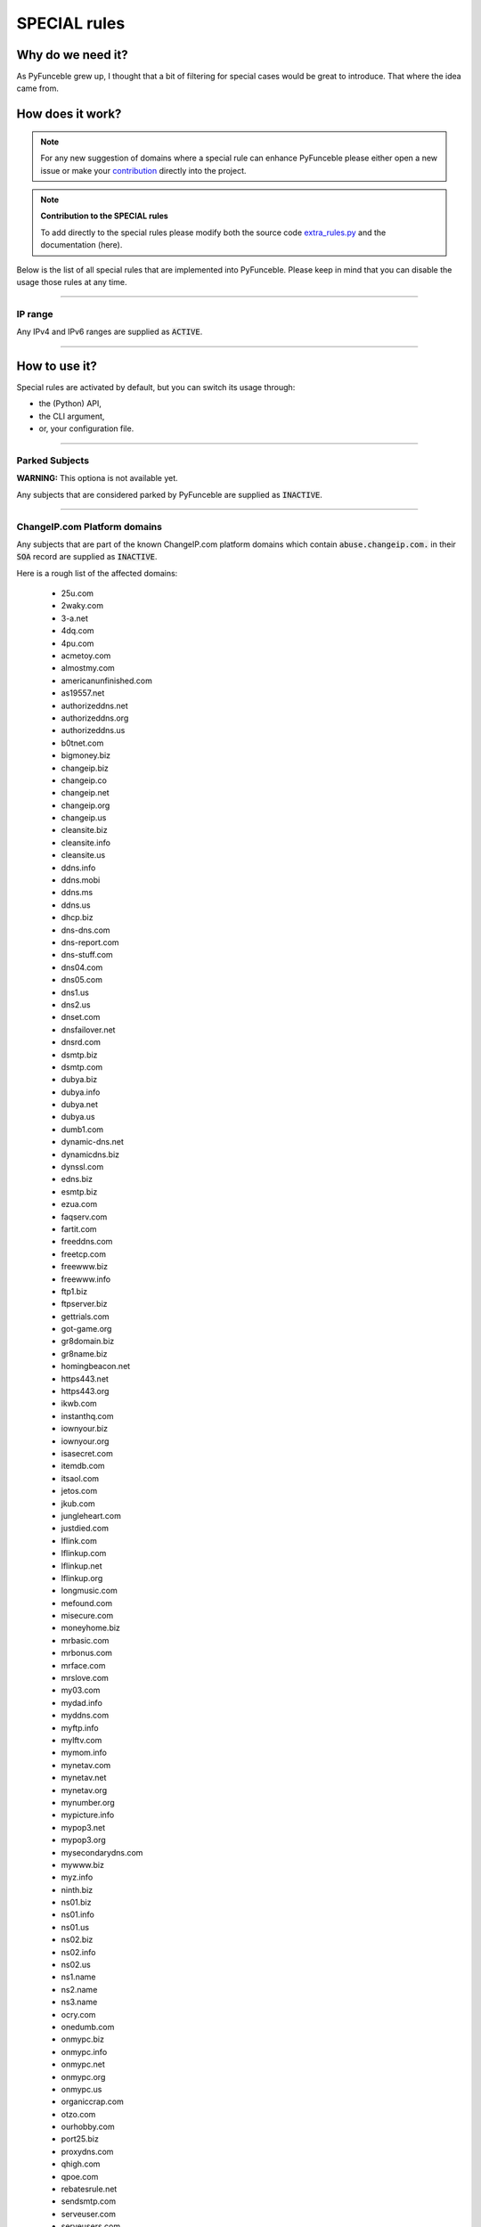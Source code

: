 SPECIAL rules
-------------

Why do we need it?
^^^^^^^^^^^^^^^^^^

As PyFunceble grew up, I thought that a bit of filtering for special cases
would be great to introduce. That where the idea came from.

How does it work?
^^^^^^^^^^^^^^^^^

.. note::
    For any new suggestion of domains where a special rule can enhance
    PyFunceble please either open a new issue or make your
    `contribution <../contributing/index.html#contribute>`_ directly into the
    project.

.. note::
    **Contribution to the SPECIAL rules**

    To add directly to the special rules please modify both the source code
    `extra_rules.py <https://github.com/funilrys/PyFunceble/blob/dev/PyFunceble/checker/availability/extra_rules.py>`_
    and the documentation (here).

Below is the list of all special rules that are implemented into PyFunceble.
Please keep in mind that you can disable the usage those rules at any time.

------

IP range
""""""""

Any IPv4 and IPv6 ranges are supplied as :code:`ACTIVE`.

------

How to use it?
^^^^^^^^^^^^^^

Special rules are activated by default, but you can switch its usage through:

- the (Python) API,
- the CLI argument,
- or, your configuration file.

------

Parked Subjects
"""""""""""""""

**WARNING:** This optiona is not available yet.

Any subjects that are considered parked by PyFunceble are supplied as :code:`INACTIVE`.

------

ChangeIP.com Platform domains
"""""""""""""""""""""""""""""

Any subjects that are part of the known ChangeIP.com platform domains which contain
:code:`abuse.changeip.com.` in their :code:`SOA` record are supplied as
:code:`INACTIVE`.

Here is a rough list of the affected domains:

    - 25u.com
    - 2waky.com
    - 3-a.net
    - 4dq.com
    - 4pu.com
    - acmetoy.com
    - almostmy.com
    - americanunfinished.com
    - as19557.net
    - authorizeddns.net
    - authorizeddns.org
    - authorizeddns.us
    - b0tnet.com
    - bigmoney.biz
    - changeip.biz
    - changeip.co
    - changeip.net
    - changeip.org
    - changeip.us
    - cleansite.biz
    - cleansite.info
    - cleansite.us
    - ddns.info
    - ddns.mobi
    - ddns.ms
    - ddns.us
    - dhcp.biz
    - dns-dns.com
    - dns-report.com
    - dns-stuff.com
    - dns04.com
    - dns05.com
    - dns1.us
    - dns2.us
    - dnset.com
    - dnsfailover.net
    - dnsrd.com
    - dsmtp.biz
    - dsmtp.com
    - dubya.biz
    - dubya.info
    - dubya.net
    - dubya.us
    - dumb1.com
    - dynamic-dns.net
    - dynamicdns.biz
    - dynssl.com
    - edns.biz
    - esmtp.biz
    - ezua.com
    - faqserv.com
    - fartit.com
    - freeddns.com
    - freetcp.com
    - freewww.biz
    - freewww.info
    - ftp1.biz
    - ftpserver.biz
    - gettrials.com
    - got-game.org
    - gr8domain.biz
    - gr8name.biz
    - homingbeacon.net
    - https443.net
    - https443.org
    - ikwb.com
    - instanthq.com
    - iownyour.biz
    - iownyour.org
    - isasecret.com
    - itemdb.com
    - itsaol.com
    - jetos.com
    - jkub.com
    - jungleheart.com
    - justdied.com
    - lflink.com
    - lflinkup.com
    - lflinkup.net
    - lflinkup.org
    - longmusic.com
    - mefound.com
    - misecure.com
    - moneyhome.biz
    - mrbasic.com
    - mrbonus.com
    - mrface.com
    - mrslove.com
    - my03.com
    - mydad.info
    - myddns.com
    - myftp.info
    - mylftv.com
    - mymom.info
    - mynetav.com
    - mynetav.net
    - mynetav.org
    - mynumber.org
    - mypicture.info
    - mypop3.net
    - mypop3.org
    - mysecondarydns.com
    - mywww.biz
    - myz.info
    - ninth.biz
    - ns01.biz
    - ns01.info
    - ns01.us
    - ns02.biz
    - ns02.info
    - ns02.us
    - ns1.name
    - ns2.name
    - ns3.name
    - ocry.com
    - onedumb.com
    - onmypc.biz
    - onmypc.info
    - onmypc.net
    - onmypc.org
    - onmypc.us
    - organiccrap.com
    - otzo.com
    - ourhobby.com
    - port25.biz
    - proxydns.com
    - qhigh.com
    - qpoe.com
    - rebatesrule.net
    - sendsmtp.com
    - serveuser.com
    - serveusers.com
    - sexidude.com
    - sexxxy.biz
    - sixth.biz
    - squirly.info
    - ssl443.org
    - ssmailer.com
    - toh.info
    - toshibanetcam.com
    - toythieves.com
    - trickip.net
    - trickip.org
    - vizvaz.com
    - wikaba.com
    - www1.biz
    - wwwhost.biz
    - wwwhost.us
    - x24hr.com
    - xxuz.com
    - xxxy.biz
    - xxxy.info
    - ygto.com
    - youdontcare.com
    - yourtrap.com
    - zyns.com
    - zzux.com

------

:code:`*.000webhostapp.com`
"""""""""""""""""""""""""""

Any subjects matching the given pattern and the :code:`410` status code are
supplied as :code:`INACTIVE`.

------

:code:`*.24.eu`
"""""""""""""""

Any subjects matching the given pattern and the :code:`503` status code are
supplied as :code:`INACTIVE`.

------

:code:`*.altervista.org`
""""""""""""""""""""""""

.. versionadded:: 4.1.0b13

Any subjects matching the given pattern and the :code:`403` status code are
supplied as :code:`INACTIVE`.

------

:code:`*.angelfire.com`
"""""""""""""""""""""""

Any subjects matching the given pattern and the :code:`404` status code are
supplied as :code:`INACTIVE`.

------

:code:`*.blogspot.*`
""""""""""""""""""""

Any subjects matching the given pattern and:

- the :code:`404` status code
- the :code:`301` status code that does not exists or are blocked by Google
- the :code:`303` status code that are blocked by Google

are supplied as :code:`INACTIVE`.

------

:code:`*.canalblog.com`
"""""""""""""""""""""""

Any subjects matching the given pattern and the :code:`404` status code
are supplied as :code:`INACTIVE`.

------

:code:`*.dr.ag`
"""""""""""""""""""""""

Any subjects matching the given pattern and the :code:`503` status code
are supplied as :code:`INACTIVE`.

------

:code:`*.fc2.com`
"""""""""""""""""

Any subjects matching the given pattern and the :code:`error.fc2.com`
subdomain is into the `Location` headers are supplied as :code:`INACTIVE`.

------

:code:`*.github.io`
"""""""""""""""""""

Any subjects matching the given pattern and the :code:`404` status code are
supplied as :code:`INACTIVE`.

------

:code:`*.godaddysites.com`
""""""""""""""""""""""""""

Any subjects matching the given pattern and the :code:`404` status codes are
supplied as :code:`INACTIVE`.

------

:code:`*.hpg.com.br`
""""""""""""""""""""

Any subjects matching the given pattern and the :code:`404` status code are
supplied as :code:`INACTIVE`.

------

:code:`*.liveadvert.com`
""""""""""""""""""""""""

Any subjects matching the given pattern and the :code:`404` status code are
supplied as :code:`INACTIVE`.

------

:code:`*.skyrock.com`
"""""""""""""""""""""

Any subjects matching the given pattern and the :code:`404` status code are
supplied as :code:`INACTIVE`.

------

:code:`*.tumblr.com`
""""""""""""""""""""

Any subjects matching the given pattern and the :code:`404` status code are
supplied as :code:`INACTIVE`.

------

:code:`*.weebly.com`
""""""""""""""""""""

Any subjects matching the given pattern and the :code:`404` status code are
supplied as :code:`INACTIVE`.

------

:code:`*.wix.com`
"""""""""""""""""

Any subjects matching the given pattern and the :code:`404` status code are
supplied as :code:`INACTIVE`.

------

:code:`*.wordpress.com`
"""""""""""""""""""""""

Any subjects matching the given pattern and the :code:`301` status code along
with the pattern :code:`doesn’t exist` are supplied as :code:`INACTIVE`.

